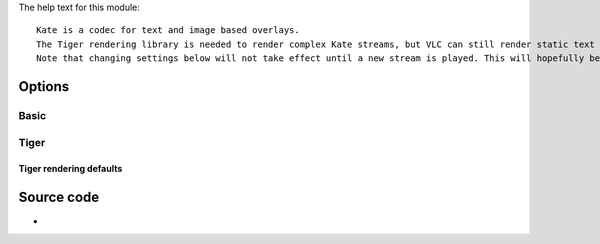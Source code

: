 .. raw:: mediawiki

   {{Module|name=kate|type=Access demux|first_version=0.9.0|description=[[Kate]] overlay decoder|sc=kate}}

The help text for this module:

::

   Kate is a codec for text and image based overlays.
   The Tiger rendering library is needed to render complex Kate streams, but VLC can still render static text and image based subtitles if it is not available.
   Note that changing settings below will not take effect until a new stream is played. This will hopefully be fixed soon.

Options
-------

Basic
~~~~~

.. raw:: mediawiki

   {{Option
   |name=kate-formatted
   |value=boolean
   |default=enabled
   |description=Kate streams allow for text formatting. VLC partly implements this, but you can choose to disable all formatting. Note that this has no effect if rendering via Tiger is enabled
   }}

Tiger
~~~~~

.. raw:: mediawiki

   {{Option
   |name=kate-use-tiger
   |value=boolean
   |default=enabled
   |description=Kate streams can be rendered using the Tiger library. Disabling this will only render static text and bitmap based streams
   }}

.. raw:: mediawiki

   {{Option
   |name=kate-tiger-quality
   |value=float
   |min=0.0f
   |max=1.0f
   |default=1.0
   |description=Select rendering quality, at the expense of speed. 0 is fastest, 1 is highest quality
   }}

Tiger rendering defaults
^^^^^^^^^^^^^^^^^^^^^^^^

.. raw:: mediawiki

   {{Option
   |name=kate-tiger-default-font-desc
   |value=string
   |description=Which font description to use if the Kate stream does not specify particular font parameters (name, size, etc) to use. A blank name (default) will let Tiger choose font parameters where appropriate
   }}

.. raw:: mediawiki

   {{Option
   |name=kate-tiger-default-font-effect
   |value=integer
   |default=0
   |description=Add a font effect to text to improve readability against different backgrounds
   }}

.. raw:: mediawiki

   {{Option
   |name=kate-tiger-default-font-effect-strength
   |value=float
   |min=0.0f
   |max=1.0f
   |default=0.5
   |description=How pronounced to make the chosen font effect (effect dependent)
   }}

.. raw:: mediawiki

   {{Option
   |name=kate-tiger-default-font-color
   |value=integer
   |default=0x00ffffff (white)
   |description=Default font color to use if the Kate stream does not specify a particular font color to use
   }}

.. raw:: mediawiki

   {{Option
   |name=kate-tiger-default-font-alpha
   |value=integer
   |min=0x00
   |max=0xff
   |default=0xff
   |description=Transparency of the default font color if the Kate stream does not specify a particular font color to use (0x00 is fully transparent, 0xff is fully opaque)
   }}

.. raw:: mediawiki

   {{Option
   |name=kate-tiger-default-background-color
   |value=integer
   |default=0x00ffffff (white)
   |description=Default background color if the Kate stream does not specify a background color to use
   }}

.. raw:: mediawiki

   {{Option
   |name=kate-tiger-default-background-alpha
   |value=integer
   |min=0x00
   |max=0xff
   |default=0x00
   |description=Transparency of the default background color if the Kate stream does not specify a particular background color to use (0x00 is fully transparent, 0xff is fully opaque)
   }}

Source code
-----------

-  

   .. raw:: mediawiki

      {{VLCSourceFile|modules/codec/kate.c}}
